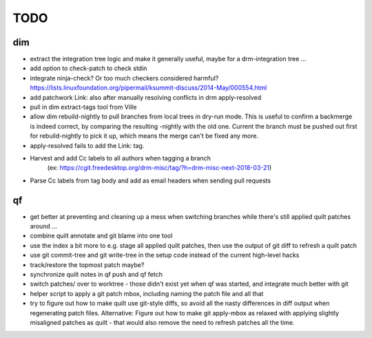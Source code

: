 TODO
====

dim
---

- extract the integration tree logic and make it generally useful, maybe for a
  drm-integration tree ...
- add option to check-patch to check stdin
- integrate ninja-check? Or too much checkers considered harmful?
  https://lists.linuxfoundation.org/pipermail/ksummit-discuss/2014-May/000554.html
- add patchwork Link: also after manually resolving conflicts in drm
  apply-resolved
- pull in dim extract-tags tool from Ville
- allow dim rebuild-nightly to pull branches from local trees in dry-run mode.
  This is useful to confirm a backmerge is indeed correct, by comparing the
  resulting -nightly with the old one. Current the branch must be pushed out
  first for rebuild-nightly to pick it up, which means the merge can't be
  fixed any more.
- apply-resolved fails to add the Link: tag.
- Harvest and add Cc labels to all authors when tagging a branch
    (ex: https://cgit.freedesktop.org/drm-misc/tag/?h=drm-misc-next-2018-03-21)
- Parse Cc labels from tag body and add as email headers when sending pull requests

qf
--

- get better at preventing and cleaning up a mess when switching branches
  while there's still applied quilt patches around ...
- combine quilt annotate and git blame into one tool
- use the index a bit more to e.g. stage all applied quilt patches, then use
  the output of git diff to refresh a quilt patch
- use git commit-tree and git write-tree in the setup code instead of the
  current high-level hacks
- track/restore the topmost patch maybe?
- synchronize quilt notes in qf push and qf fetch
- switch patches/ over to worktree - those didn't exist yet when qf was
  started, and integrate much better with git
- helper script to apply a git patch mbox, including naming the patch file and
  all that
- try to figure out how to make quilt use git-style diffs, so avoid all the
  nasty differences in diff output when regenerating patch files. Alternative:
  Figure out how to make git apply-mbox as relaxed with applying slightly
  misaligned patches as quilt - that would also remove the need to refresh
  patches all the time.
